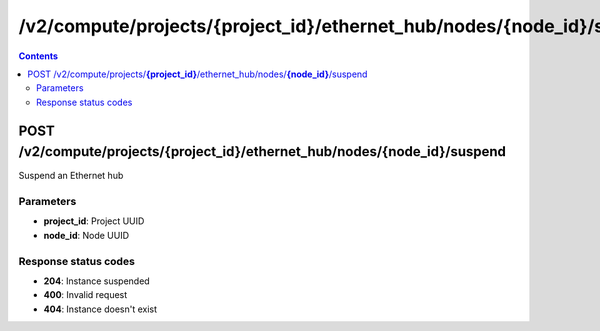 /v2/compute/projects/{project_id}/ethernet_hub/nodes/{node_id}/suspend
------------------------------------------------------------------------------------------------------------------------------------------

.. contents::

POST /v2/compute/projects/**{project_id}**/ethernet_hub/nodes/**{node_id}**/suspend
~~~~~~~~~~~~~~~~~~~~~~~~~~~~~~~~~~~~~~~~~~~~~~~~~~~~~~~~~~~~~~~~~~~~~~~~~~~~~~~~~~~~~~~~~~~~~~~~~~~~~~~~~~~~~~~~~~~~~~~~~~~~~~~~~~~~~~~~~~~~~~~~~~~~~~~~~~~~~~
Suspend an Ethernet hub

Parameters
**********
- **project_id**: Project UUID
- **node_id**: Node UUID

Response status codes
**********************
- **204**: Instance suspended
- **400**: Invalid request
- **404**: Instance doesn't exist

